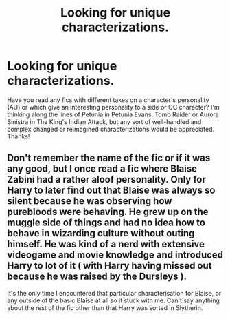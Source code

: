 #+TITLE: Looking for unique characterizations.

* Looking for unique characterizations.
:PROPERTIES:
:Author: FutureDetective
:Score: 7
:DateUnix: 1588203788.0
:DateShort: 2020-Apr-30
:FlairText: Request
:END:
Have you read any fics with different takes on a character's personality (AU) or which give an interesting personality to a side or OC character? I'm thinking along the lines of Petunia in Petunia Evans, Tomb Raider or Aurora Sinistra in The King's Indian Attack, but any sort of well-handled and complex changed or reimagined characterizations would be appreciated. Thanks!


** Don't remember the name of the fic or if it was any good, but I once read a fic where Blaise Zabini had a rather aloof personality. Only for Harry to later find out that Blaise was always so silent because he was observing how purebloods were behaving. He grew up on the muggle side of things and had no idea how to behave in wizarding culture without outing himself. He was kind of a nerd with extensive videogame and movie knowledge and introduced Harry to lot of it ( with Harry having missed out because he was raised by the Dursleys ).

It's the only time I encountered that particular characterisation for Blaise, or any outside of the basic Blaise at all so it stuck with me. Can't say anything about the rest of the fic other than that Harry was sorted in Slytherin.
:PROPERTIES:
:Author: SirYabas
:Score: 1
:DateUnix: 1588233788.0
:DateShort: 2020-Apr-30
:END:
